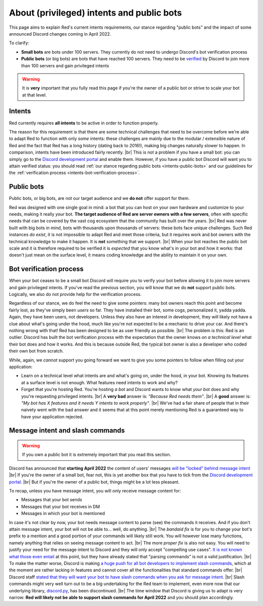 .. _intents:
.. |br| raw:: html

   <br />

==========================================
About (privileged) intents and public bots
==========================================

This page aims to explain Red's current intents requirements,
our stance regarding "public bots" and the impact of some announced
Discord changes coming in April 2022.

To clarify:

- **Small bots** are bots under 100 servers. They currently do not need to undergo Discord's
  bot verification process
- **Public bots** (or big bots) are bots that have reached 100 servers. They need to be
  `verified <https://support.discord.com/hc/en-us/articles/360040720412-Bot-Verification-and-Data-Whitelisting>`_
  by Discord to join more than 100 servers and gain privileged intents

.. warning::

  It is **very** important that you fully read this page if you're the owner of a public bot or strive to scale your bot at that level.

.. _intents-intents:

-------
Intents
-------

Red currently requires **all intents** to be active in order to function properly.

The reason for this requirement is that there are some technical challenges that need
to be overcome before we're able to adapt Red to function with only *some* intents:
these challenges are mainly due to the modular / extensible nature of Red and the fact
that Red has a long history (dating back to 2016!), making big changes naturally slower
to happen. In comparison, intents have been introduced fairly recently. |br|
This is not a problem if you have a small bot: you can simply go to the
`Discord development portal <https://discord.com/developers/applications/me>`_
and enable them. However, if you have a public bot Discord will want you to attain
verified status: you should read :ref:`our stance regarding public bots <intents-public-bots>`
and our guidelines for the :ref:`verification process <intents-bot-verification-process>`.

.. _intents-public-bots:

-----------
Public bots
-----------

Public bots, or big bots, are not our target audience and we **do not** offer support for them.

Red was designed with one single goal in mind: a bot that you can host on your own hardware
and customize to your needs, making it really *your* bot. **The target audience of Red are server
owners with a few servers**, often with specific needs that can be covered by the vast cog ecosystem
that the community has built over the years. |br| Red was never built with big bots in mind,
bots with thousands upon thousands of servers: these bots face unique challenges.
Such Red instances *do exist*, it is not impossible to adapt Red and meet those criteria,
but it requires work and bot owners with the technical knowledge to make it happen.
It is **not** something that we support. |br|
When your bot reaches the public bot scale and it is therefore required to be verified it
is *expected* that you know what's in your bot and how it works: that doesn't just mean on the
surface level, it means coding knowledge and the ability to maintain it on your own.

.. _intents-bot-verification-process:

------------------------
Bot verification process
------------------------

When your bot ceases to be a small bot Discord will require you to verify your bot before allowing
it to join more servers and gain privileged intents. If you've read the previous section,
you will know that we do **not** support public bots. Logically, we also do not provide help for
the verification process.

Regardless of our stance, we do feel the need to give some pointers: many bot owners reach this point
and become fairly lost, as they've simply been *users* so far.
They have installed their bot, some cogs, personalized it, yadda yadda. Again, they have been users,
not developers. Unless they also have an interest in development, they will likely not have a clue about
what's going under the hood, much like you're not expected to be a mechanic to drive your car. And there's
nothing wrong with that! Red has been designed to be as user friendly as possible. |br|
The problem is this: Red is an outlier. Discord has built the bot verification process with the expectation
that the owner knows *on a technical level* what their bot does and how it works. And this is because outside
Red, the typical bot owner is also a developer who coded their own bot from scratch.

While, again, we *cannot* support you going forward we want to give you some pointers to follow when filling
out your application:

- Learn on a technical level what intents are and what's going on, under the hood, in your bot. Knowing its
  features at a surface level is not enough. What features need intents to work and why?
- Forget that you're hosting Red. You're hosting *a bot* and Discord wants to know what *your bot* does and why
  you're requesting privileged intents. |br| A **very bad** answer is: *"Because Red needs them"*. |br|
  A **good** answer is: *"My bot has X features and it needs Y intents to work properly"*. |br| We've had a fair share
  of people that in their naivety went with the bad answer and it seems that at this point merely mentioning Red
  is a guaranteed way to have your application rejected.

.. _intents-slash-commands:

---------------------------------
Message intent and slash commands
---------------------------------

.. warning::

  If you own a public bot it is extremely important that you read this section.

Discord has announced that **starting April 2022** the content of users' messages
`will be "locked" behind message intent <https://support-dev.discord.com/hc/en-us/articles/4404772028055>`_ |br|
If you're the owner of a small bot, fear not, this is yet another box that you have to tick from the
`Discord development portal <https://discord.com/developers/applications/me>`_. |br|
But if you're the owner of a public bot, things might be a lot less pleasant.

To recap, unless you have
message intent, you will only receive message content for:

- Messages that your bot sends
- Messages that your bot receives in DM
- Messages in which your bot is mentioned

In case it's not clear by now, your bot needs message content to parse (see) the commands it receives. And if
you don't attain message intent, your bot will not be able to... well, do anything. |br|
The *bandaid fix* is for you to change your bot's prefix to a mention and a good portion of your commands will likely
still work. You will however lose many functions, namely anything that relies on seeing message content to act. |br|
The more *proper fix* is also not easy. You will need to justify your need for the message intent to Discord and
they will only accept "compelling use cases".
`It is not known what those even entail <https://gist.github.com/spiralw/091714718718379b6efcdbcaf807a024#q-what-usecases-will-be-valid>`_ at this point, but they have already stated that "parsing commands" is not a valid justification. |br|
To make the matter worse, Discord is making `a huge push for all bot developers to implement slash commands <https://support.discord.com/hc/en-us/articles/1500000368501-Slash-Commands-FAQ>`_, which at the moment
are rather lacking in features and cannot cover all the functionalities that standard commands offer. |br|
Discord staff
`stated that they will want your bot to have slash commands when you ask for message intent <https://gist.github.com/spiralw/091714718718379b6efcdbcaf807a024#q-if-we-are-granted-this-intent-will-bots-be-sanctioned-if-they-use-it-for-their-own-use-case-but-also-to-continue-to-run-normal-non-slash-commands-or-do-we-assume-that-if-you-are-granted-the-intent-you-are-trusted-with-it-and-are-allowed-to-use-it-for-additional-uses>`_. |br|
Slash commands might very well turn out to be a big undertaking for the Red team to implement, even more now that our
underlying library, `discord.py <https://github.com/Rapptz/discord.py>`_, has been discontinued. |br|
The time window that Discord is giving us to adapt is very narrow: **Red will likely not be able to support slash
commands for April 2022** and you should plan accordingly.
